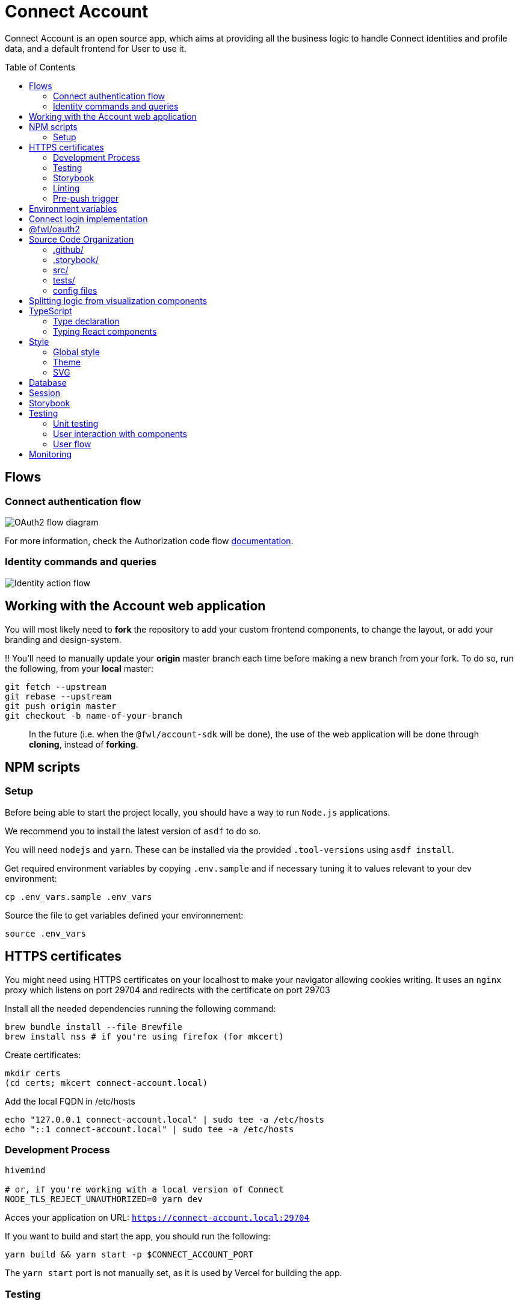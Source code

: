 = Connect Account
:toc: preamble

Connect Account is an open source app, which aims at providing all the business logic to handle Connect identities and profile data, and a default frontend for User to use it.

== Flows

=== Connect authentication flow

image::./doc/oauth2-flow-diagram.svg[OAuth2 flow diagram]

For more information, check the Authorization code flow https://developers.fewlines.co/guides/authorization_code_flow/overview/[documentation].

=== Identity commands and queries

image::./doc/identity-action-flow.svg[Identity action flow]

== Working with the Account web application

You will most likely need to *fork* the repository to add your custom frontend components, to change the layout, or add your branding and design-system.

‼️ You'll need to manually update your **origin** master branch each time before making a new branch from your fork. To do so, run the following, from your **local** master:

[source, shell]
----
git fetch --upstream
git rebase --upstream
git push origin master
git checkout -b name-of-your-branch
----

> In the future (i.e. when the `@fwl/account-sdk` will be done), the use of the web application will be done through *cloning*, instead of *forking*.

== NPM scripts

=== Setup

Before being able to start the project locally, you should have a way to run `Node.js` applications.

We recommend you to install the latest version of `asdf` to do so.

You will need `nodejs` and `yarn`.
These can be installed via the provided `.tool-versions` using `asdf install`.

Get required environment variables by copying `.env.sample` and if necessary tuning it to values relevant to your dev environment:

[source, shell]
----
cp .env_vars.sample .env_vars
----

Source the file to get variables defined your environnement:

[source, shell]
----
source .env_vars
----

== HTTPS certificates

You might need using HTTPS certificates on your localhost to make your navigator allowing cookies writing. It uses an `nginx` proxy which listens on port 29704 and redirects with the certificate on port 29703

Install all the needed dependencies running the following command:

----
brew bundle install --file Brewfile
brew install nss # if you're using firefox (for mkcert)
----

Create certificates:
----
mkdir certs
(cd certs; mkcert connect-account.local)
----

Add the local FQDN in /etc/hosts

----
echo "127.0.0.1 connect-account.local" | sudo tee -a /etc/hosts
echo "::1 connect-account.local" | sudo tee -a /etc/hosts
----

=== Development Process

[source, shell]
----
hivemind

# or, if you're working with a local version of Connect
NODE_TLS_REJECT_UNAUTHORIZED=0 yarn dev
----

Acces your application on URL: `https://connect-account.local:29704`

If you want to build and start the app, you should run the following:

[source, shell]
----
yarn build && yarn start -p $CONNECT_ACCOUNT_PORT
----

The `yarn start` port is not manually set, as it is used by Vercel for building the app.

=== Testing

[source, shell]
----
yarn test
----

=== Storybook

If you wish to run the Storybook server, you can run the following: 

[source, shell]
----
yarn storybook
----

Note that it can take some time for Storybook to run, even when the compilation is done.
If you wish to build it, you can run the following:

[source, shell]
----
yarn build-storybook
----

=== Linting

We use a set of strict linting rules through `TypeScript` and `ESLint`. While `TypeScript` config is pretty standard, the `ESLint` one is mostly set with our own custom package, called https://www.npmjs.com/package/@fewlines/eslint-config[@fewlines/eslint-config]. You should read the documentation if you want the full power of the config while using `VSCode`.

> Note that, contrary to `errors`, `warnings` do not break testing or app compilation.

You can manually lint, using:

[source, shell]
----
yarn lint
----

or

[source, shell]
----
yarn lint --fix
----

if you want to automatically fix linting issues.

=== Pre-push trigger

We are using `Husky` to trigger the linting, testing and building of the app before pushing the code to GitHub to prevent unnecessary `Vercel` build.

== Environment variables

|===
| Name | Description

| `CONNECT_ACCOUNT_PORT`
| Local port used to run the application.

| `CONNECT_ACCOUNT_SESSION_SALT`
| The password used to seal or access the cookie session. It needs to be at least 32 characters long.

| `CONNECT_ACCOUNT_DOMAIN`
| URL of the account web application.

| `MONGO_URL`
| URL of the MongoDB cluster.

| `MONGO_DB_NAME`
| Name of the MongoDB database.

| `CONNECT_MANAGEMENT_URL`
| URL used to fetch identities from the management GraphQL endpoint.

| `CONNECT_MANAGEMENT_API_KEY`
| API key used to access the management GraphQL endpoint.

| `CONNECT_PROVIDER_URL`
| URL used to start the connect oauth flow.

| `CONNECT_APPLICATION_CLIENT_ID`
| Client ID of the online service (e.g. internet website, application) that uses the Provider Authentication and Authorization service for its User.

| `CONNECT_APPLICATION_CLIENT_SECRET`
| Paired with the client ID, used to authenticate the Application from which the User intent to sign in.

| `CONNECT_APPLICATION_SCOPES`
| Represents the kind of user authorized information and actions that an Application is able to access on another Application.

| `CONNECT_OPEN_ID_CONFIGURATION_URL`
| URL used for the `@fwl/oauth2` package to fetch the OpenID configuration.

| `CONNECT_REDIRECT_URI`
| URL used by Connect to redirect to you app during the OAuth2 authentification flow.

| `CONNECT_AUDIENCE`
| Name of the Application that identifies the recipients that the JWT is intended for.

| `CONNECT_JWT_ALGORITHM`
| Represents the kind of user authorized information and actions that an Application is able to access on another Application.

| `NEXT_PUBLIC_SENTRY_DSN`
| Data Source Name representing the configuration required by the Sentry SDKs.
|===


== Connect login implementation

To understand the flow of `connect-account`, you should read the `connect` https://developers.fewlines.co/guides/authorization_code_flow/overview/[documentation].

== @fwl/oauth2

To understand the abstraction added by the `@fwl/oauth2`, please read the https://github.com/fewlinesco/node-web-libraries/tree/master/packages/oauth2[documentation]

== Source Code Organization

We are using the NextJS folder architecture (i.e. `/pages`) to utilize its router, out of the box. For more information, please refer to the https://nextjs.org/docs/basic-features/pages[documentation].

We are also using the `Command Query Responsibility Segregation`(CQRS) pattern to separate queries from mutations. They are located in the `queries/` and `command/` folder.

=== .github/

- */workflows*: GitHub Actions used to run tests during CI/CD process flow.
- *PULL_REQUEST_TEMPLATE*: Template used when opening a pull request on GitHub.

=== .storybook/

- */main.js*: Config file for Storybook.
- */preview.js*: File used to inject, through decorators, the design-system theme and global style.

=== src/

- *@types/*: Type declaration used in multiple places.
- *assets/*: Folder containing assets.
- *commands/*: Write (e.g. `POST`) database actions.
- *components/*:
  - *business/*: React components that provide business logic through render props. You shouldn't have to touch them.
  - *visualization/*: React component that only — for the most part — handle the visualization part. 
    - *fewlines/*: Our default visualization components. Used as a template.
- *design-system/*: Style or atomic components (e.g. icons) related code.
- *hooks/*: Reusable actions flows.
- *middleware/*: Reusable wrappers to add various features to server side actions.
- *pages/*: NextJS router.
- *queries/*: Read (i.e. `GET`) database actions.
- *utils/*: Small snippets/functions used multiple times throughout the application
- *config.ts*: Entry point used to verify env vars sourcing, and prevent the app to run if forgotten.

=== tests/
- *__mocks__*: Centralized mocked data or function.
- **.test.(ts|tsx)*: Unit test files.

=== config files
- *package.json*: We use this file, as much as possible as a centralized config file for various packages, like `ESLint`, `Jest` or `Husky`.
- *tsconfig.json*: TypeScript compiler options.
- *next.config.js*: Extended webpack compiler config used by NextJS.
- *vercel.json*: Vercel deployment file.
- *.tool-version*: Asdf config file.
- *.env_vars.sample*: Environment variables template file. You will need to copy this file, remove the `.sample` part, and add the correct values.
- *.gitignore*: GitHub config file used to prevent the pushing of certain files.

== Splitting logic from visualization components

To help minimized conflict from upstream in your fork, we chose to split the business logic — which is handled by us — from visualization components. To do so, we are using https://reactjs.org/docs/render-props.html[Render Props]:

[source, jsx]
----
<BusinessComponent>
  {({ businessLogic }) => (
    <VisualizationComponent businessLogic={businessLogic} />
  )}
</BusinessComponent>
----

> As said previously, we'll transition from a fork strategy to a clone one. This won't prevent us to use the Render Props API.

== TypeScript

=== Type declaration

The rule we follow is that, if a declared type is only used in one file, we locate it in said file. Otherwise, we move it in its own file, under `@types/`.
The exceptions to this rule are:

- *next-env.d.ts*: Adds NextJS types globally.
- *assets.d.ts*: Allow the import of assets files in TypeScript files.

as NextJS required them to be located at the root of the repository.

=== Typing React components

We chose to type React component like so:

[source, typescript]
----
import React from "react";

// Without props.
export const Foo: React.FC = () => { return ;}

// With props.
type BarProps = { foo: "bar" }

export const Bar: React.FC<BarProps> = ({ foo }) => { return <div>{ foo }</div>}
----

If you are not familiar with TypeScript generic types, please take a look at the https://www.typescriptlang.org/docs/handbook/generics.html[documentation].

== Style

=== Global style

The `globalStyle` object, found in `/src/design-system/globals/globalStyle.tsx`, is used to remove undesired style and behavior found in HTML. 

> Note that we chose to set the global font size to *62.5%*. This font size means that '1rem' is exactly equal to '10px', which makes setting REM values very simple.

The `globalStyle` is scoped in the `_app` page component.

=== Theme

You should prioritize theme values over arbitrary CSS values.

The theme structure is defined inside the `src/@types/styled-component.d.ts` definition type file.

The theme values are set inside `src/design-system/theme/lightTheme.ts` file. Each field are set individually, then assigned to the `lightTheme` variable.

The theme access is scoped in the `_app` page component.

You can access the theme properties and values inside a `styled` component by calling the `theme` props:

[source, typescript]
----
import styled from "styled-components";

// Note that styled component are PascalCase.
const StyledComponent = styled.div`
  css-property: ${({ theme }) => theme.themeKey};
`
----

You can access the theme properties and values from everywhere else with the custom `useTheme` hook:

[source, typescript]
----
import { useTheme } from "relative/path/to/the/design-system/theme/useTheme";

const theme = useTheme();
----

To access our breakpoint definitions, you can import the `breakpointDevices` object from the theme file and apply the wanted breakpoint with the `@media` keyword:

[source, typescript]
----
import { deviceBreakpoints } from "relative/path/to/the/theme";

const StyledComponent = styled.div {
  @media ${deviceBreakpoints.xs} {}

  @media ${deviceBreakpoints.s} {}

  @media ${deviceBreakpoints.m} {}

  @media ${deviceBreakpoints.l} {}
}
----

Our chosen viewport breakpoints are : `576px` | `768px` | `992` | `1200`.

Sometimes, you want to pass custom props to your styled component. Here is the way to do it:

[source, typescript]
----
type StyledButtonProps = { isActive: boolean };

const StyledComponent = styled.button<StyledButtonProps>`
  ${({ isActive, theme }) => `color: ${isActive ? theme.green : theme.grey}`};
`;
----

=== SVG

If you want to use SVGs in your application, we recommend to render them as a React component, instead of importing the file:

[source, jsx]
----
import React from 'react'

export const SvgIcon: React.FC = () => {
  return (
    <svg>
      ...
    </svg>
  )
}
----

== Database

We chose to use https://www.mongodb.com/[MongoDB], deployed in the cloud through https://www.mongodb.com/cloud/atlas[MongoDB Atlas].

> Note that in the future, we aim to provide the liberty of the database used. This will be achieve through a config file, and the `@fwl/account-sdk` package.

```
users:
_id
sub
accessToken
refreshToken
locale
temporaryIdentities: {
  [
    eventId
    value
    type
  ]
}
```

== Session

The session is kept in the cookies through https://github.com/vvo/next-iron-session[next-iron-session]. The value stored is the MongoDB user document id, which is used to authorization.

> Note that in the future, we will store the session id present in the database.

== Storybook

We chose to document, and develope our components in isolation using https://storybook.js.org/[Storybook 6].

To create a story, all you have to do is create a file named as the component, add the `.stories` part and follow this template:

[source, jsx]
----
import React from "react";

import { Component } from "./Component";

export default { title: "Title you want to display, usually the name of the component", component: Component };

export const SubNameOfTheStory = (): JSX.Element => {
  return <Component />;
};
----

> Note that the story needs to be at the same level as the component.

== Testing

=== Unit testing

For unit testing, we are using https://jestjs.io/[Jest].

=== User interaction with components

We are using https://github.com/enzymejs/enzyme[Enzyme] to test components behavior regarding user interactions.

=== User flow

https://github.com/puppeteer/puppeteer[Puppeteer]

== Monitoring

We are using https://docs.sentry.io/[Sentry] to monitor production's exceptions raised.

A custom utility function, called `addRequestScopeToSentry`, is provided to format the data used for the report.
